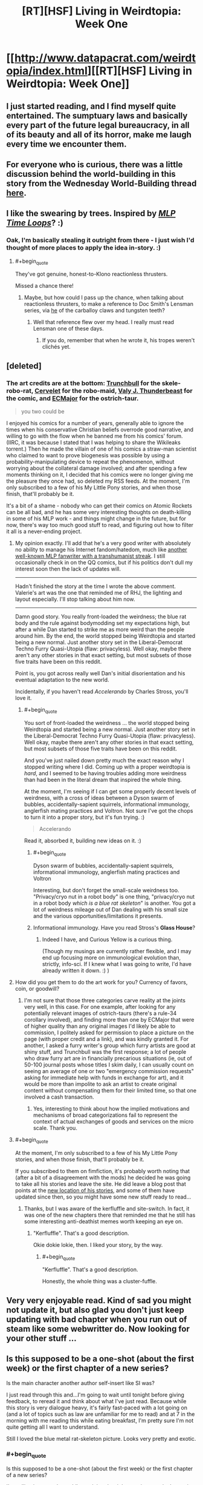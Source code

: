 #+TITLE: [RT][HSF] Living in Weirdtopia: Week One

* [[http://www.datapacrat.com/weirdtopia/index.html][[RT][HSF] Living in Weirdtopia: Week One]]
:PROPERTIES:
:Author: DataPacRat
:Score: 49
:DateUnix: 1463374984.0
:END:

** I just started reading, and I find myself quite entertained. The sumptuary laws and basically every part of the future legal bureaucracy, in all of its beauty and all of its horror, make me laugh every time we encounter them.
:PROPERTIES:
:Author: blazinghand
:Score: 6
:DateUnix: 1463379579.0
:END:


** For everyone who is curious, there was a little discussion behind the world-building in this story from the Wednesday World-Building thread [[https://www.reddit.com/r/rational/comments/4ixzrw/d_wednesday_worldbuilding_thread/d32651s][here]].
:PROPERTIES:
:Author: xamueljones
:Score: 6
:DateUnix: 1463398974.0
:END:


** I like the swearing by trees. Inspired by /[[https://www.fimfiction.net/story/98568/][MLP Time Loops]]/? :)
:PROPERTIES:
:Author: Meneth32
:Score: 2
:DateUnix: 1463399515.0
:END:

*** Oak, I'm basically stealing it outright from there - I just wish I'd thought of more places to apply the idea in-story. :)
:PROPERTIES:
:Author: DataPacRat
:Score: 3
:DateUnix: 1463402317.0
:END:

**** #+begin_quote
  They've got genuine, honest-to-Klono reactionless thrusters.
#+end_quote

Missed a chance there!
:PROPERTIES:
:Author: Chronophilia
:Score: 1
:DateUnix: 1463406411.0
:END:

***** Maybe, but how could I pass up the chance, when talking about reactionless thrusters, to make a reference to Doc Smith's Lensman series, via [[http://dd-b.net/dd-b/Ouroboros/sf/klono.shtml][he]] of the carballoy claws and tungsten teeth?
:PROPERTIES:
:Author: DataPacRat
:Score: 2
:DateUnix: 1463407520.0
:END:

****** Well that reference flew over my head. I really must read Lensman one of these days.
:PROPERTIES:
:Author: Chronophilia
:Score: 1
:DateUnix: 1463409134.0
:END:

******* If you do, remember that when he wrote it, his tropes weren't clichés yet.
:PROPERTIES:
:Author: thrawnca
:Score: 4
:DateUnix: 1463617698.0
:END:


** [deleted]
:PROPERTIES:
:Score: 2
:DateUnix: 1463404264.0
:END:

*** The art credits are at the bottom: [[https://sfw.furaffinity.net/user/trunchbull/][Trunchbull]] for the skele-robo-rat, [[https://sfw.furaffinity.net/user/cervelet/][Cervelet]] for the robo-maid, [[https://sfw.furaffinity.net/user/valery91thunder/][Valy J. Thunderbeast]] for the comic, and [[https://sfw.furaffinity.net/user/ecmajor/][ECMajor]] for the ostrich-taur.

#+begin_quote
  you two could be
#+end_quote

I enjoyed his comics for a number of years, generally able to ignore the times when his conservative Christian beliefs overrode good narrative, and willing to go with the flow when he banned me from his comics' forum. (IIRC, it was because I stated that I was helping to share the Wikileaks torrent.) Then he made the villain of one of his comics a straw-man scientist who claimed to want to prove biogenesis was possible by using a probability-manipulating device to repeat the phenomenon, without worrying about the collateral damage involved; and after spending a few moments thinking on it, I decided that his comics were no longer giving me the pleasure they once had, so deleted my RSS feeds. At the moment, I'm only subscribed to a few of his My Little Pony stories, and when those finish, that'll probably be it.

It's a bit of a shame - nobody who can get their comics on Atomic Rockets can be all bad, and he has some very interesting thoughts on death-killing in some of his MLP work - and things might change in the future, but for now, there's way too much good stuff to read, and figuring out how to filter it all is a never-ending project.
:PROPERTIES:
:Author: DataPacRat
:Score: 9
:DateUnix: 1463405764.0
:END:

**** My opinion exactly. I'll add that he's a very good writer with absolutely no ability to manage his Internet fandom/hatedom, much like [[https://www.fimfiction.net/user/Chatoyance][another well-known MLP fanwriter with a transhumanist streak]]. I still occasionally check in on the QQ comics, but if his politics don't dull my interest soon then the lack of updates will.

--------------

Hadn't finished the story at the time I wrote the above comment. Valerie's art was the one that reminded me of RHJ, the lighting and layout especially. I'll stop talking about him now.

--------------

Damn good story. You really front-loaded the weirdness; the blue rat body and the rule against bodymodding set my expectations high, but after a while Dan started to strike me as more weird than the people around him. By the end, the world stopped being Weirdtopia and started being a new normal. Just another story set in the Liberal-Democrat Techno Furry Quasi-Utopia (flaw: privacyless). Well okay, maybe there aren't any other stories in that exact setting, but most subsets of those five traits have been on this reddit.

Point is, you got across really well Dan's initial disorientation and his eventual adaptation to the new world.

Incidentally, if you haven't read /Accelerando/ by Charles Stross, you'll love it.
:PROPERTIES:
:Author: Chronophilia
:Score: 5
:DateUnix: 1463408672.0
:END:

***** #+begin_quote
  You sort of front-loaded the weirdness ... the world stopped being Weirdtopia and started being a new normal. Just another story set in the Liberal-Democrat Techno Furry Quasi-Utopia (flaw: privacyless). Well okay, maybe there aren't any other stories in that exact setting, but most subsets of those five traits have been on this reddit.
#+end_quote

And you've just nailed down pretty much the exact reason why I stopped writing where I did. Coming up with a proper weirdtopia is /hard/, and I seemed to be having troubles adding more weirdness than had been in the literal dream that inspired the whole thing.

At the moment, I'm seeing if I can get some properly decent levels of weirdness, with a cross of ideas between a Dyson swarm of bubbles, accidentally-sapient squirrels, informational immunology, anglerfish mating practices and Voltron. Not sure I've got the chops to turn it into a proper story, but it's fun trying. :)

#+begin_quote
  Accelerando
#+end_quote

Read it, absorbed it, building new ideas on it. :)
:PROPERTIES:
:Author: DataPacRat
:Score: 7
:DateUnix: 1463409407.0
:END:

****** #+begin_quote
  Dyson swarm of bubbles, accidentally-sapient squirrels, informational immunology, anglerfish mating practices and Voltron
#+end_quote

Interesting, but don't forget the small-scale weirdness too. "Privacy/cryo nut in a robot body" is one thing, "privacy/cryo nut in a robot body /which is a blue rat skeleton/" is another. You got a lot of weirdness mileage out of Dan dealing with his small size and the various opportunities/limitations it presents.
:PROPERTIES:
:Author: Chronophilia
:Score: 2
:DateUnix: 1463414121.0
:END:


****** Informational immunology. Have you read Stross's *Glass House*?
:PROPERTIES:
:Author: Empiricist_or_not
:Score: 2
:DateUnix: 1463446143.0
:END:

******* Indeed I have, and Curious Yellow is a curious thing.

(Though my musings are currently rather flexible, and I may end up focusing more on immunological evolution than, strictly, info-sci. If I knew what I was going to write, I'd have already written it down. :) )
:PROPERTIES:
:Author: DataPacRat
:Score: 1
:DateUnix: 1463471826.0
:END:


**** How did you get them to do the art work for you? Currency of favors, coin, or goodwill?
:PROPERTIES:
:Author: TennisMaster2
:Score: 1
:DateUnix: 1463450139.0
:END:

***** I'm not sure that those three categories carve reality at the joints very well, in this case. For one example, after looking for any potentially relevant images of ostrich-taurs (there's a rule-34 corollary involved), and finding more than one by ECMajor that were of higher quality than any original images I'd likely be able to commission, I politely asked for permission to place a picture on the page (with proper credit and a link), and was kindly granted it. For another, I asked a furry writer's group which furry artists are good at shiny stuff, and Trunchbull was the first response; a lot of people who draw furry art are in financially precarious situations (ie, out of 50-100 journal posts whose titles I skim daily, I can usually count on seeing an average of one or two "emergency commission requests" asking for immediate help with funds in exchange for art), and it would be more than impolite to ask an artist to create original content without compensating them for their limited time, so that one involved a cash transaction.
:PROPERTIES:
:Author: DataPacRat
:Score: 3
:DateUnix: 1463472591.0
:END:

****** Yes, interesting to think about how the implied motivations and mechanisms of broad categorizations fail to represent the context of actual exchanges of goods and services on the micro scale. Thank you.
:PROPERTIES:
:Author: TennisMaster2
:Score: 1
:DateUnix: 1463473828.0
:END:


**** #+begin_quote
  At the moment, I'm only subscribed to a few of his My Little Pony stories, and when those finish, that'll probably be it.
#+end_quote

If you subscribed to them on fimfiction, it's probably worth noting that (after a bit of a disagreement with the mods) he decided he was going to take all his stories and leave the site. He did leave a blog post that points at the [[http://archiveofourown.org/users/RHJunior/works][new location of his stories]], and some of them have updated since then, so you might have some new stuff ready to read...
:PROPERTIES:
:Author: CCC_037
:Score: 1
:DateUnix: 1463579818.0
:END:

***** Thanks, but I was aware of the kerfluffle and site-switch. In fact, it was one of the new chapters there that reminded me that he still has some interesting anti-deathist memes worth keeping an eye on.
:PROPERTIES:
:Author: DataPacRat
:Score: 2
:DateUnix: 1463581612.0
:END:

****** "Kerfluffle". That's a good description.

Okie dokie lokie, then. I liked your story, by the way.
:PROPERTIES:
:Author: CCC_037
:Score: 1
:DateUnix: 1463582983.0
:END:

******* #+begin_quote
  "Kerfluffle". That's a good description.
#+end_quote

Honestly, the whole thing was a cluster-fuffle.
:PROPERTIES:
:Author: abcd_z
:Score: 1
:DateUnix: 1463617567.0
:END:


** Very very enjoyable read. Kind of sad you might not update it, but also glad you don't just keep updating with bad chapter when you run out of steam like some webwritter do. Now looking for your other stuff ...
:PROPERTIES:
:Author: Towerowl
:Score: 2
:DateUnix: 1463434233.0
:END:


** Is this supposed to be a one-shot (about the first week) or the first chapter of a new series?

Is the main character another author self-insert like SI was?

I just read through this and...I'm going to wait until tonight before giving feedback, to reread it and think about what I've just read. Because while this story is very dialogue heavy, it's fairly fast-paced with a lot going on (and a lot of topics such as law are unfamiliar for me to read) and at 7 in the morning with me reading this while eating breakfast, I'm pretty sure I'm not quite getting all I want to understand.

Still I loved the blue metal rat-skeleton picture. Looks very pretty and exotic.
:PROPERTIES:
:Author: xamueljones
:Score: 1
:DateUnix: 1463397408.0
:END:

*** #+begin_quote
  Is this supposed to be a one-shot (about the first week) or the first chapter of a new series?
#+end_quote

I'm calling it a one-shot, while retaining the right to write more in the setting if I'm able to think of further ideas that do it justice.

#+begin_quote
  Is the main character another author self-insert like SI was?
#+end_quote

Indeed. In fact, the whole thing is based on a dream I had a month or so ago, which I wrote out in the form of the first section; and then I kept having a few new thoughts on further details to add.

#+begin_quote
  this story is very dialogue heavy
#+end_quote

That seems to be how I prefer to write in general. But if Homestuck could get away with almost all of its text in the form of chatlogs, then this seems more of a personal quirk than an outright lapse in my writing abilities. (I've got more than my share of those to try to improve, as it is.)

#+begin_quote
  Still I loved the blue metal rat-skeleton picture. Looks very pretty and exotic.
#+end_quote

I could throw in a good-sized rambling set of musings here, on the interplay between word and picture, heavily influenced by Scott McCloud's "Understanding Comics" (with minor digressions into typography and converting file formats). But it's probably best that I limit myself to saying that there are at least a few advantages to standing at the intersection of [[/r/transhuman]] and [[/r/furry]] . :)
:PROPERTIES:
:Author: DataPacRat
:Score: 7
:DateUnix: 1463403165.0
:END:

**** It doesn't feel like to much dialog to me.
:PROPERTIES:
:Author: nolrai
:Score: 1
:DateUnix: 1463426033.0
:END:

***** In other stories in the past, readers have dinged me about too much rapid-fire dialogue with insufficient other detail, so they were confused about who was saying what. Trying to help the reader keep track was a main reason why, in the second court scene, a (mostly) Canadian used 'Your Honour' while a (mostly) American used 'Your Honor'.
:PROPERTIES:
:Author: DataPacRat
:Score: 1
:DateUnix: 1463426593.0
:END:

****** I don't think that helped, as I don't notice spelling unless I am reading foreign names, but the pragmatics of the conversations meant that the only time I was even momentarily confused was during the last conversation.

Then again I am at the 96 th percentile in IQ, and 4th for spelling, given my age and education.
:PROPERTIES:
:Author: nolrai
:Score: 3
:DateUnix: 1463502184.0
:END:


** Love it. Thanks for sharing.
:PROPERTIES:
:Author: MoralRelativity
:Score: 1
:DateUnix: 1463475257.0
:END:


** What's interesting about this cliffhanger is that due to the circumstances, and the blurb at the end, we know that his body was recovered and he was simply restarted.

As opposed to, say, another off-site backup coming online.

Major shame this is just a oneshot...
:PROPERTIES:
:Author: Lugnut1206
:Score: 1
:DateUnix: 1463526925.0
:END:
